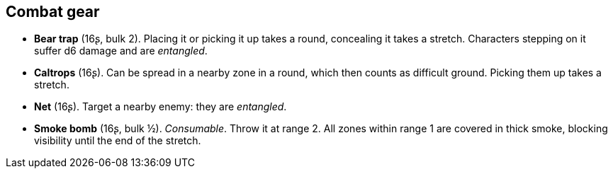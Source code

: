 == Combat gear

* *Bear trap* (16ʂ, bulk 2).
Placing it or picking it up takes a round, concealing it takes a stretch. Characters stepping on it suffer d6 damage and are _entangled_.


* *Caltrops* (16ʂ).
Can be spread in a nearby zone in a round, which then counts as difficult ground. Picking them up takes a stretch.


* *Net* (16ʂ).
Target a nearby enemy: they are _entangled_.


* *Smoke bomb* (16ʂ, bulk ½).
_Consumable_.
Throw it at range 2. All zones within range 1 are covered in thick smoke, blocking visibility until the end of the stretch.


